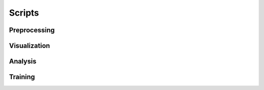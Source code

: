 Scripts
^^^^^^^^^

Preprocessing
--------------

Visualization
--------------

Analysis
--------------

Training
--------------
